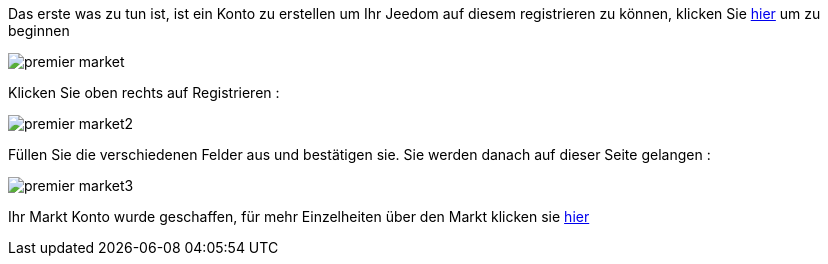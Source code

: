 Das erste was zu tun ist, ist ein Konto zu erstellen um Ihr Jeedom auf diesem registrieren zu können, klicken Sie link:https://market.jeedom.fr[hier] um zu beginnen

image::../images/premier-market.PNG[]

Klicken Sie oben rechts auf Registrieren :

image::../images/premier-market2.PNG[]

Füllen Sie die verschiedenen Felder aus und bestätigen sie. Sie werden danach auf dieser Seite gelangen : 

image::../images/premier-market3.PNG[]

Ihr Markt Konto wurde geschaffen, für mehr Einzelheiten über den Markt klicken sie link:https://www.jeedom.fr/doc/documentation/core/fr_FR/doc-core-market.html[hier]